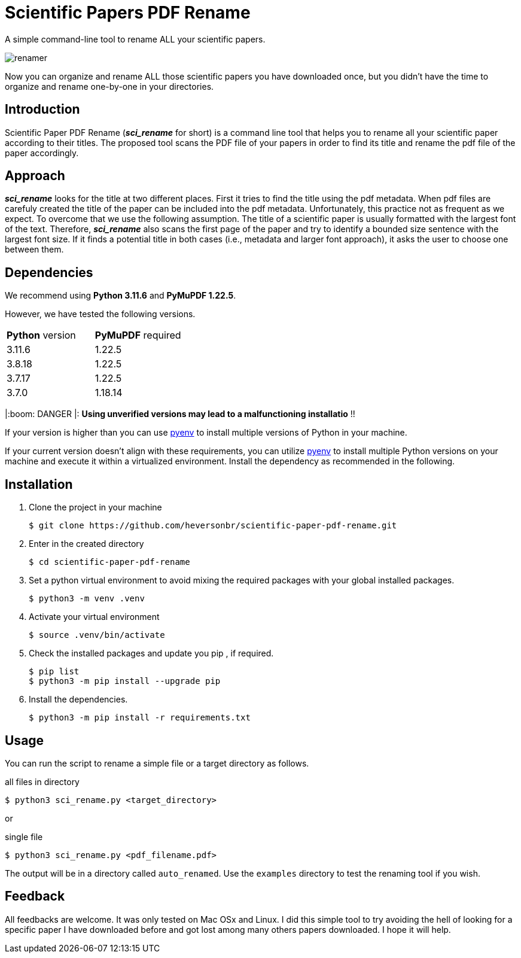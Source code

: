 = Scientific Papers PDF Rename
:icons: font

A simple command-line tool to rename ALL your scientific papers. 

image::./img/renamer.png[]

Now you can organize and rename ALL those scientific papers you have downloaded once, but you didn't have the time to organize and rename one-by-one in your directories. 

== Introduction 

Scientific Paper PDF Rename (*_sci_rename_* for short) is a command line tool that 
helps you to rename all your scientific paper according to their titles. 
The proposed tool scans the PDF file of your papers in order to find its title and 
rename the pdf file of the paper accordingly. 

== Approach

*_sci_rename_* looks for the title at two different places. 
First it tries to find the title using the pdf metadata. 
When pdf files are carefuly created the title of the paper can be 
included into the pdf metadata. Unfortunately, this practice not as frequent as 
we expect. To overcome that we use the following assumption. The title of a scientific 
paper is usually formatted with the largest font of the text. Therefore, 
*_sci_rename_* also scans the first page of the paper and try to identify a bounded size sentence with the largest font size. If it finds a potential title in both cases (i.e., metadata and larger font approach), it asks the user 
to choose one between them. 

== Dependencies

We recommend using *Python 3.11.6* and *PyMuPDF 1.22.5*.

However, we have tested the following versions. 

|===
| *Python* version  | *PyMuPDF* required 
|3.11.6   |1.22.5     
|3.8.18   |1.22.5     
|3.7.17   |1.22.5     
|3.7.0    |1.18.14    
|===

|:boom: DANGER |: *Using unverified versions may lead to a malfunctioning installatio* !! 

If your version is higher than you can use https://github.com/pyenv/pyenv[pyenv] to install multiple versions of Python in your machine. 

If your current version doesn't align with these requirements, you can utilize https://github.com/pyenv/pyenv[pyenv] to install multiple Python versions on your machine and execute it within a virtualized environment. Install the dependency as recommended in the following. 

== Installation

. Clone the project in your machine
+
----
$ git clone https://github.com/heversonbr/scientific-paper-pdf-rename.git 
----
+
. Enter in the created directory 
+
----
$ cd scientific-paper-pdf-rename
----
+
. Set a python virtual environment to avoid mixing the required packages with your global installed packages.
+
----
$ python3 -m venv .venv 
----
+
. Activate your virtual environment
+
----
$ source .venv/bin/activate  
----
+
. Check the installed packages and update you pip , if required.
+
----
$ pip list
$ python3 -m pip install --upgrade pip 
----
+
. Install the dependencies. 
+
----
$ python3 -m pip install -r requirements.txt 
----


== Usage

You can run the script to rename a simple file or a target directory as follows. 

.all files in directory
----
$ python3 sci_rename.py <target_directory>
----

or

.single file
----
$ python3 sci_rename.py <pdf_filename.pdf>
----

The output will be in a directory called `auto_renamed`. 
Use the `examples` directory to test the renaming tool if you wish.


== Feedback
All feedbacks are welcome. It was only tested on Mac OSx and Linux. I did this simple tool to try avoiding  the hell of looking for a specific paper I have downloaded before and got lost among many others papers downloaded. I hope it will help. 
